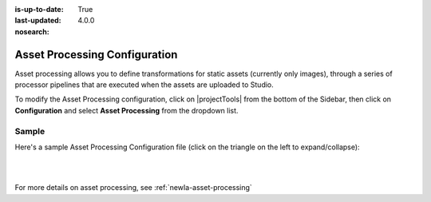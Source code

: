 :is-up-to-date: True
:last-updated: 4.0.0
:nosearch:

.. index:: Asset Processing

.. _newIa-asset-processing-config:

==============================
Asset Processing Configuration
==============================

Asset processing allows you to define transformations for static assets (currently only images), through a series of processor pipelines that are executed when the assets are uploaded to Studio.

To modify the Asset Processing configuration, click on |projectTools| from the bottom of the Sidebar, then click on **Configuration** and select **Asset Processing** from the dropdown list.

.. image:: /_static/images/site-admin/config-open-asset-proc-config.webp
    :alt: Configurations - Open Asset Processing Configuration
    :width: 65 %
    :align: center

------
Sample
------

Here's a sample Asset Processing Configuration file (click on the triangle on the left to expand/collapse):

.. raw:: html

   <details>
   <summary><a>Sample "asset-processing-config.xml"</a></summary>

.. rli:: https://raw.githubusercontent.com/craftercms/studio/develop/src/main/webapp/repo-bootstrap/global/configuration/samples/sample-asset-processing-config.xml
   :caption: *CRAFTER_HOME/data/repos/sites/SITENAME/sandbox/config/studio/asset-processing/asset-processing-config.xml*
   :language: xml
   :linenos:

.. raw:: html

   </details>

|
|

For more details on asset processing, see :ref:`newIa-asset-processing`
